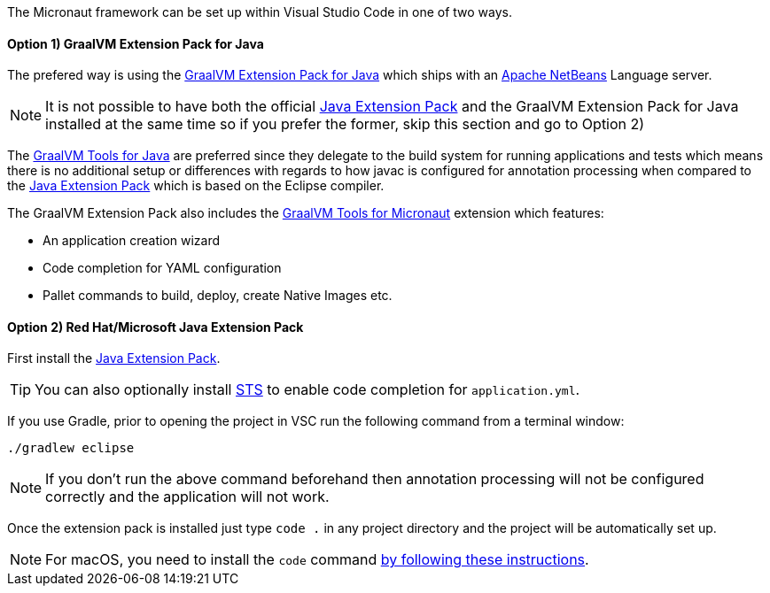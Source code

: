 The Micronaut framework can be set up within Visual Studio Code in one of two ways.

==== Option 1) GraalVM Extension Pack for Java

The prefered way is using the https://marketplace.visualstudio.com/items?itemName=oracle-labs-graalvm.graalvm-pack[GraalVM Extension Pack for Java] which ships with an https://netbeans.apache.org/[Apache NetBeans] Language server.

NOTE: It is not possible to have both the official https://marketplace.visualstudio.com/items?itemName=vscjava.vscode-java-pack[Java Extension Pack] and the GraalVM Extension Pack for Java installed at the same time so if you prefer the former, skip this section and go to Option 2)

The https://marketplace.visualstudio.com/items?itemName=oracle-labs-graalvm.graalvm[GraalVM Tools for Java] are preferred since they delegate to the build system for running applications and tests which means there is no additional setup or differences with regards to how javac is configured for annotation processing when compared to the https://marketplace.visualstudio.com/items?itemName=vscjava.vscode-java-pack[Java Extension Pack] which is based on the Eclipse compiler.

The GraalVM Extension Pack also includes the https://marketplace.visualstudio.com/items?itemName=oracle-labs-graalvm.micronaut[GraalVM Tools for Micronaut] extension which features:

* An application creation wizard
* Code completion for YAML configuration
* Pallet commands to build, deploy, create Native Images etc.

==== Option 2) Red Hat/Microsoft Java Extension Pack

First install the https://marketplace.visualstudio.com/items?itemName=vscjava.vscode-java-pack[Java Extension Pack].

TIP: You can also optionally install https://marketplace.visualstudio.com/items?itemName=Pivotal.vscode-spring-boot[STS] to enable code completion for `application.yml`.

If you use Gradle, prior to opening the project in VSC run the following command from a terminal window:

[source,bash]
----
./gradlew eclipse
----

NOTE: If you don't run the above command beforehand then annotation processing will not be configured correctly and the application will not work.

Once the extension pack is installed just type `code .` in any project directory and the project will be automatically set up.

NOTE: For macOS, you need to install the `code` command https://code.visualstudio.com/docs/setup/mac[by following these instructions].
